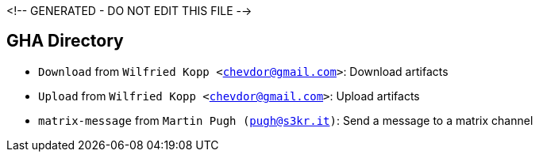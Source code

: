 <!-- GENERATED - DO NOT EDIT THIS FILE -->

== GHA Directory
- `Download` from `Wilfried Kopp <chevdor@gmail.com>`: Download artifacts
- `Upload` from `Wilfried Kopp <chevdor@gmail.com>`: Upload artifacts
- `matrix-message` from `Martin Pugh (pugh@s3kr.it)`: Send a message to a matrix channel

